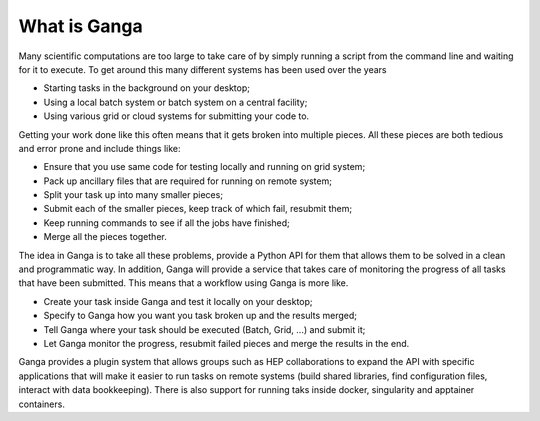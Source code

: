 What is Ganga
=============

Many scientific computations are too large to take care of by simply running a script from the command line and waiting for it to execute. To get around this many different systems has been used over the years

* Starting tasks in the background on your desktop;
* Using a local batch system or batch system on a central facility;
* Using various grid or cloud systems for submitting your code to.

Getting your work done like this often means that it gets broken into multiple pieces. All these pieces are both tedious and error prone and include things like:

* Ensure that you use same code for testing locally and running on grid system;
* Pack up ancillary files that are required for running on remote system;
* Split your task up into many smaller pieces;
* Submit each of the smaller pieces, keep track of which fail, resubmit them;
* Keep running commands to see if all the jobs have finished;
* Merge all the pieces together.

The idea in Ganga is to take all these problems, provide a Python API for them that allows them to be solved in a clean and programmatic way. In addition, Ganga will provide a service that takes care of monitoring the progress of all tasks that have been submitted. This means that a workflow using Ganga is more like.

* Create your task inside Ganga and test it locally on your desktop;
* Specify to Ganga how you want you task broken up and the results merged;
* Tell Ganga where your task should be executed (Batch, Grid, ...) and submit it;
* Let Ganga monitor the progress, resubmit failed pieces and merge the results in the end.

Ganga provides a plugin system that allows groups such as HEP collaborations to expand the API with specific applications that will make it easier to run tasks on remote systems (build shared libraries, find configuration files, interact with data bookkeeping). There is also support for running taks inside docker, singularity and apptainer containers.
